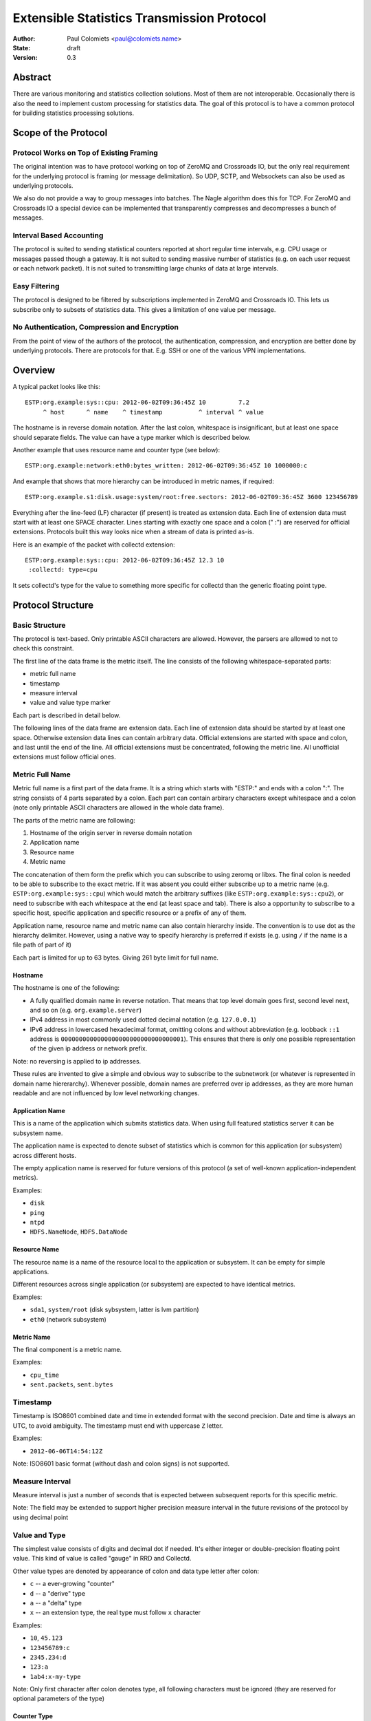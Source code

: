 ===========================================
Extensible Statistics Transmission Protocol
===========================================

:Author: Paul Colomiets <paul@colomiets.name>
:State: draft
:Version: 0.3


Abstract
========

There are various monitoring and statistics collection solutions.  Most of them
are not interoperable.  Occasionally there is also the need to implement custom
processing for statistics data.  The goal of this protocol is to have a common
protocol for building statistics processing solutions.


Scope of the Protocol
=====================


Protocol Works on Top of Existing Framing
-----------------------------------------

The original intention was to have protocol working on top of ZeroMQ and
Crossroads IO, but the only real requirement for the underlying protocol is
framing (or message delimitation). So UDP, SCTP, and Websockets can also be
used as underlying protocols.

We also do not provide a way to group messages into batches. The Nagle
algorithm does this for TCP. For ZeroMQ and Crossroads IO a special device
can be implemented that transparently compresses and decompresses a bunch of
messages.


Interval Based Accounting
-------------------------

The protocol is suited to sending statistical counters reported at short regular
time intervals, e.g. CPU usage or messages passed though a gateway. It is not
suited to sending massive number of statistics (e.g. on each user request or each
network packet). It is not suited to transmitting large chunks of data at large
intervals.


Easy Filtering
--------------

The protocol is designed to be filtered by subscriptions implemented in ZeroMQ
and Crossroads IO. This lets us subscribe only to subsets of statistics data.
This gives a limitation of one value per message.


No Authentication, Compression and Encryption
---------------------------------------------

From the point of view of the authors of the protocol, the authentication,
compression, and encryption are better done by underlying protocols. There
are protocols for that. E.g. SSH or one of the various VPN implementations.


Overview
========

A typical packet looks like this::

    ESTP:org.example:sys::cpu: 2012-06-02T09:36:45Z 10         7.2
         ^ host      ^ name    ^ timestamp          ^ interval ^ value

The hostname is in reverse domain notation. After the last colon, whitespace is
insignificant, but at least one space should separate fields. The value can
have a type marker which is described below.

Another example that uses resource name and counter type (see below)::

    ESTP:org.example:network:eth0:bytes_written: 2012-06-02T09:36:45Z 10 1000000:c

And example that shows that more hierarchy can be introduced in metric
names, if required::

    ESTP:org.example.s1:disk.usage:system/root:free.sectors: 2012-06-02T09:36:45Z 3600 123456789

Everything after the line-feed (LF) character (if present) is treated as
extension data. Each line of extension data must start with at least one SPACE
character.  Lines starting with exactly one space and a colon (" :") are
reserved for official extensions. Protocols built this way looks nice when a
stream of data is printed as-is.

Here is an example of the packet with collectd extension::

    ESTP:org.example:sys::cpu: 2012-06-02T09:36:45Z 12.3 10
     :collectd: type=cpu

It sets collectd's type for the value to something more specific for collectd
than the generic floating point type.


Protocol Structure
==================


Basic Structure
---------------

The protocol is text-based. Only printable ASCII characters are allowed.
However, the parsers are allowed to not to check this constraint.

The first line of the data frame is the metric itself. The line consists of
the following whitespace-separated parts:

* metric full name
* timestamp
* measure interval
* value and value type marker

Each part is described in detail below.

The following lines of the data frame are extension data. Each line of
extension data should be started by at least one space. Otherwise extension
data lines can contain arbitrary data. Official extensions are started with
space and colon, and last until the end of the line. All official extensions
must be concentrated, following the metric line. All unofficial extensions must
follow official ones.


Metric Full Name
----------------

Metric full name is a first part of the data frame. It is a string which starts
with "ESTP:" and ends with a colon ":". The string consists of 4 parts
separated by a colon. Each part can contain arbirary characters except
whitespace and a colon (note only printable ASCII characters are allowed in the
whole data frame).

The parts of the metric name are following:

1. Hostname of the origin server in reverse domain notation
2. Application name
3. Resource name
4. Metric name

The concatenation of them form the prefix which you can subscribe to using
zeromq or libxs. The final colon is needed to be able to subscribe to the exact
metric. If it was absent you could either subscribe up to a metric name (e.g.
``ESTP:org.example:sys::cpu``) which would match the arbitrary suffixes (like
``ESTP:org.example:sys::cpu2``), or need to subscribe with each whitespace at
the end (at least space and tab). There is also a opportunity to subscribe
to a specific host, specific application and specific resource or a prefix
of any of them.

Application name, resource name and metric name can also contain hierarchy
inside. The convention is to use dot as the hierarchy delimiter. However, using
a native way to specify hierarchy is preferred if exists (e.g. using ``/`` if
the name is a file path of part of it)

Each part is limited for up to 63 bytes. Giving 261 byte limit for full name.


Hostname
````````

The hostname is one of the following:

* A fully qualified domain name in reverse notation. That means that top level
  domain goes first, second level next, and so on (e.g. ``org.example.server``)

* IPv4 address in most commonly used dotted decimal notation (e.g.
  ``127.0.0.1``)

* IPv6 address in lowercased hexadecimal format, omitting colons and without
  abbreviation (e.g. loobback ``::1`` address is
  ``0000000000000000000000000000000001``). This ensures that there is only one
  possible representation of the given ip address or network prefix.

Note: no reversing is applied to ip addresses.

These rules are invented to give a simple and obvious way to subscribe to the
subnetwork (or whatever is represented in domain name hiererarchy). Whenever
possible, domain names are preferred over ip addresses, as they are more human
readable and are not influenced by low level networking changes.


Application Name
````````````````

This is a name of the application which submits statistics data. When using
full featured statistics server it can be subsystem name.

The application name is expected to denote subset of statistics which is common
for this application (or subsystem) across different hosts.

The empty application name is reserved for future versions of this protocol (a
set of well-known application-independent metrics).

Examples:

* ``disk``
* ``ping``
* ``ntpd``
* ``HDFS.NameNode``, ``HDFS.DataNode``


Resource Name
`````````````

The resource name is a name of the resource local to  the application or
subsystem. It can be empty for simple applications.

Different resources across single application (or subsystem) are expected to
have identical metrics.

Examples:

* ``sda1``, ``system/root`` (disk sybsystem, latter is lvm partition)
* ``eth0`` (network subsystem)


Metric Name
```````````

The final component is a metric name.

Examples:

* ``cpu_time``
* ``sent.packets``, ``sent.bytes``


Timestamp
---------

Timestamp is ISO8601 combined date and time in extended format with the second
precision. Date and time is always an UTC, to avoid ambiguity. The timestamp
must end with uppercase ``Z`` letter.

Examples:

* ``2012-06-06T14:54:12Z``

Note: ISO8601 basic format (without dash and colon signs) is not supported.


Measure Interval
----------------

Measure interval is just a number of seconds that is expected between
subsequent reports for this specific metric.

Note: The field may be extended to support higher precision measure
interval in the future revisions of the protocol by using decimal point


Value and Type
--------------

The simplest value consists of digits and decimal dot if needed. It's either
integer or double-precision floating point value. This kind of value is called
"gauge" in RRD and Collectd.

Other value types are denoted by appearance of colon and data type letter
after colon:

* ``c`` -- a ever-growing "counter"

* ``d`` -- a "derive" type

* ``a`` -- a "delta" type

* ``x`` -- an extension type, the real type must follow ``x`` character

Examples:

* ``10``, ``45.123``
* ``123456789:c``
* ``2345.234:d``
* ``123:a``
* ``1ab4:x-my-type``

Note: Only first character after colon denotes type, all following characters
must be ignored (they are reserved for optional parameters of the type)

Counter Type
````````````

The counters which accumulate number of events can be sent as is using this
type. The example of such counters are number of bytes sent throught the
gateway, or number of email messages sent by mail agent.

Note: This version of the protocol has no notion of counter wrap. This
event is deemed as insignificant, or at least less important than treating
counter reset as counter wrap. So for RRD-based implementations its
recommented to use DERIVE type with minimum of 0 to store value of ESTP
counter type


Derive Type
```````````

This type is basically similar to counter except the number is expected to be
able to become lower. For example if you have a free space
on hard drive, you may want to know how the data size changes over time.

Note: We have no maximum and minimum limits at the moment. So it's
impossible to find out whether the value was just reset or the delta is so
big. So use of this type is not recommended for non-persistent counters.


Delta Type
``````````

Number with this type denotes the number of events occured during the interval.

Note: This is ABSOLUTE type from the RRDTool, but I find that name
misleading


Extention Type
``````````````

The types starting with "x" are free to use in any application for
experimenting. Its use is discouraged for interoperable applications.

Note: the type should be used for values that can't be represented by existing
type system. If you just need more specific data type or a measure unit, please
choose a generic type and specify more precise data type or unit in extension
specific to your application.


Choosing the Right Data Type
````````````````````````````

Selecting the data type is trivial problem although not very obvious at first
glance.  There are some rules of thumb:

1. Use gauge and delta type if possible as it allows stateless inspection of
   statistics

2. Use gauge on values that are same for any measuring interval (e.g. CPU usage
   or memory free)

3. Use delta type for events over time values. It's not only semantially right,
   it also allows to change interval without loosing old data, and it allows GUI
   to display rate values over larger periods of time (e.g. you submit messages
   per ten second period, and GUI shows messages per hour and messages per day)

4. Use counter type when you have no state, or when you have no control over
   when exactly the value is measured (or in other words if your timer is
   inacurate). E.g. getting received bytes from router by SNMP may take a time if
   network load is high.

5. Use derive type when you need to track the change of some value. Do not use
   it for volatile counters which can be reset on software restart, and on
   counters that wrap. Example of such value is database size: it's fully
   non-volatile value and it's grows is more interesting that the full size.


Forward Compatiblity
====================

This section defines the extension points where protocol can be improved in the
future. The decision whether to implement the rules outlined here is given to
the protocol implementor, but we highly encourage to consider them to build
interoperable and future proof protocol implementation.

The following are extension points free for any use:

* The extension section may contain arbitrary data (except limits specified
  above) that suits need of particular project or application. For easier
  parsing it's recommended that each extension's data is contained in single
  line

* Types starting with "x". Before ``:x`` any data is allowed except colon and
  reserved characters (``:,;``). After the type, any characters are allowed
  (note, that no whitespace is allowed in the value field).  However, using
  such types is highly discouraged for interoperability reasons

There are the following provisions for future revisions of the protocol:

* Annotations may be added to the value field (e.g. measure units). For this
  case ``,`` (comma) and ``;`` (semicolon) characters are reserved. Forward
  compatible parser should ignore everyting after the reserved characters, the
  ignored data is guaranteed to have no influence on semantics of the value

* More types may be added, if the type character is not in the documented set
  of types (``c``, ``d``, ``a``), the value must be treated as undefined
  (including ``x`` character, unless that type is specified by
  application-defined means)

* Existing types may be parametrized. The forward compatible parser should
  ignore everyting after type marker. The parser must check only first
  character of the type. Gauge type is guaranteed to be never parametrized
  (however, the annotations may be added as defined above)

* Additional fields may be introduced after the value field

* As the last resort ``ESTP:`` prefix will be changed to ``ESTP2:`` if
  incompatible changes would be introduced


Copyright
=========

This document has been placed in the public domain.

For the legal description of the statement above see:

http://creativecommons.org/publicdomain/zero/1.0/
